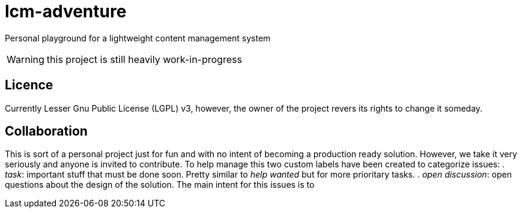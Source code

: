 = lcm-adventure

Personal playground for a lightweight content management system

WARNING: this project is still heavily work-in-progress

== Licence
Currently Lesser Gnu Public License (LGPL) v3, however, the owner of the project revers its rights to change it someday.

== Collaboration
This is sort of a personal project just for fun and with no intent of becoming a production ready solution.
However, we take it very seriously and anyone is invited to contribute. To help manage this two custom labels have been created to categorize issues:
. _task_: important stuff that must be done soon. Pretty similar to _help wanted_ but for more prioritary tasks.
. _open discussion_: open questions about the design of the solution. The main intent for this issues is to
